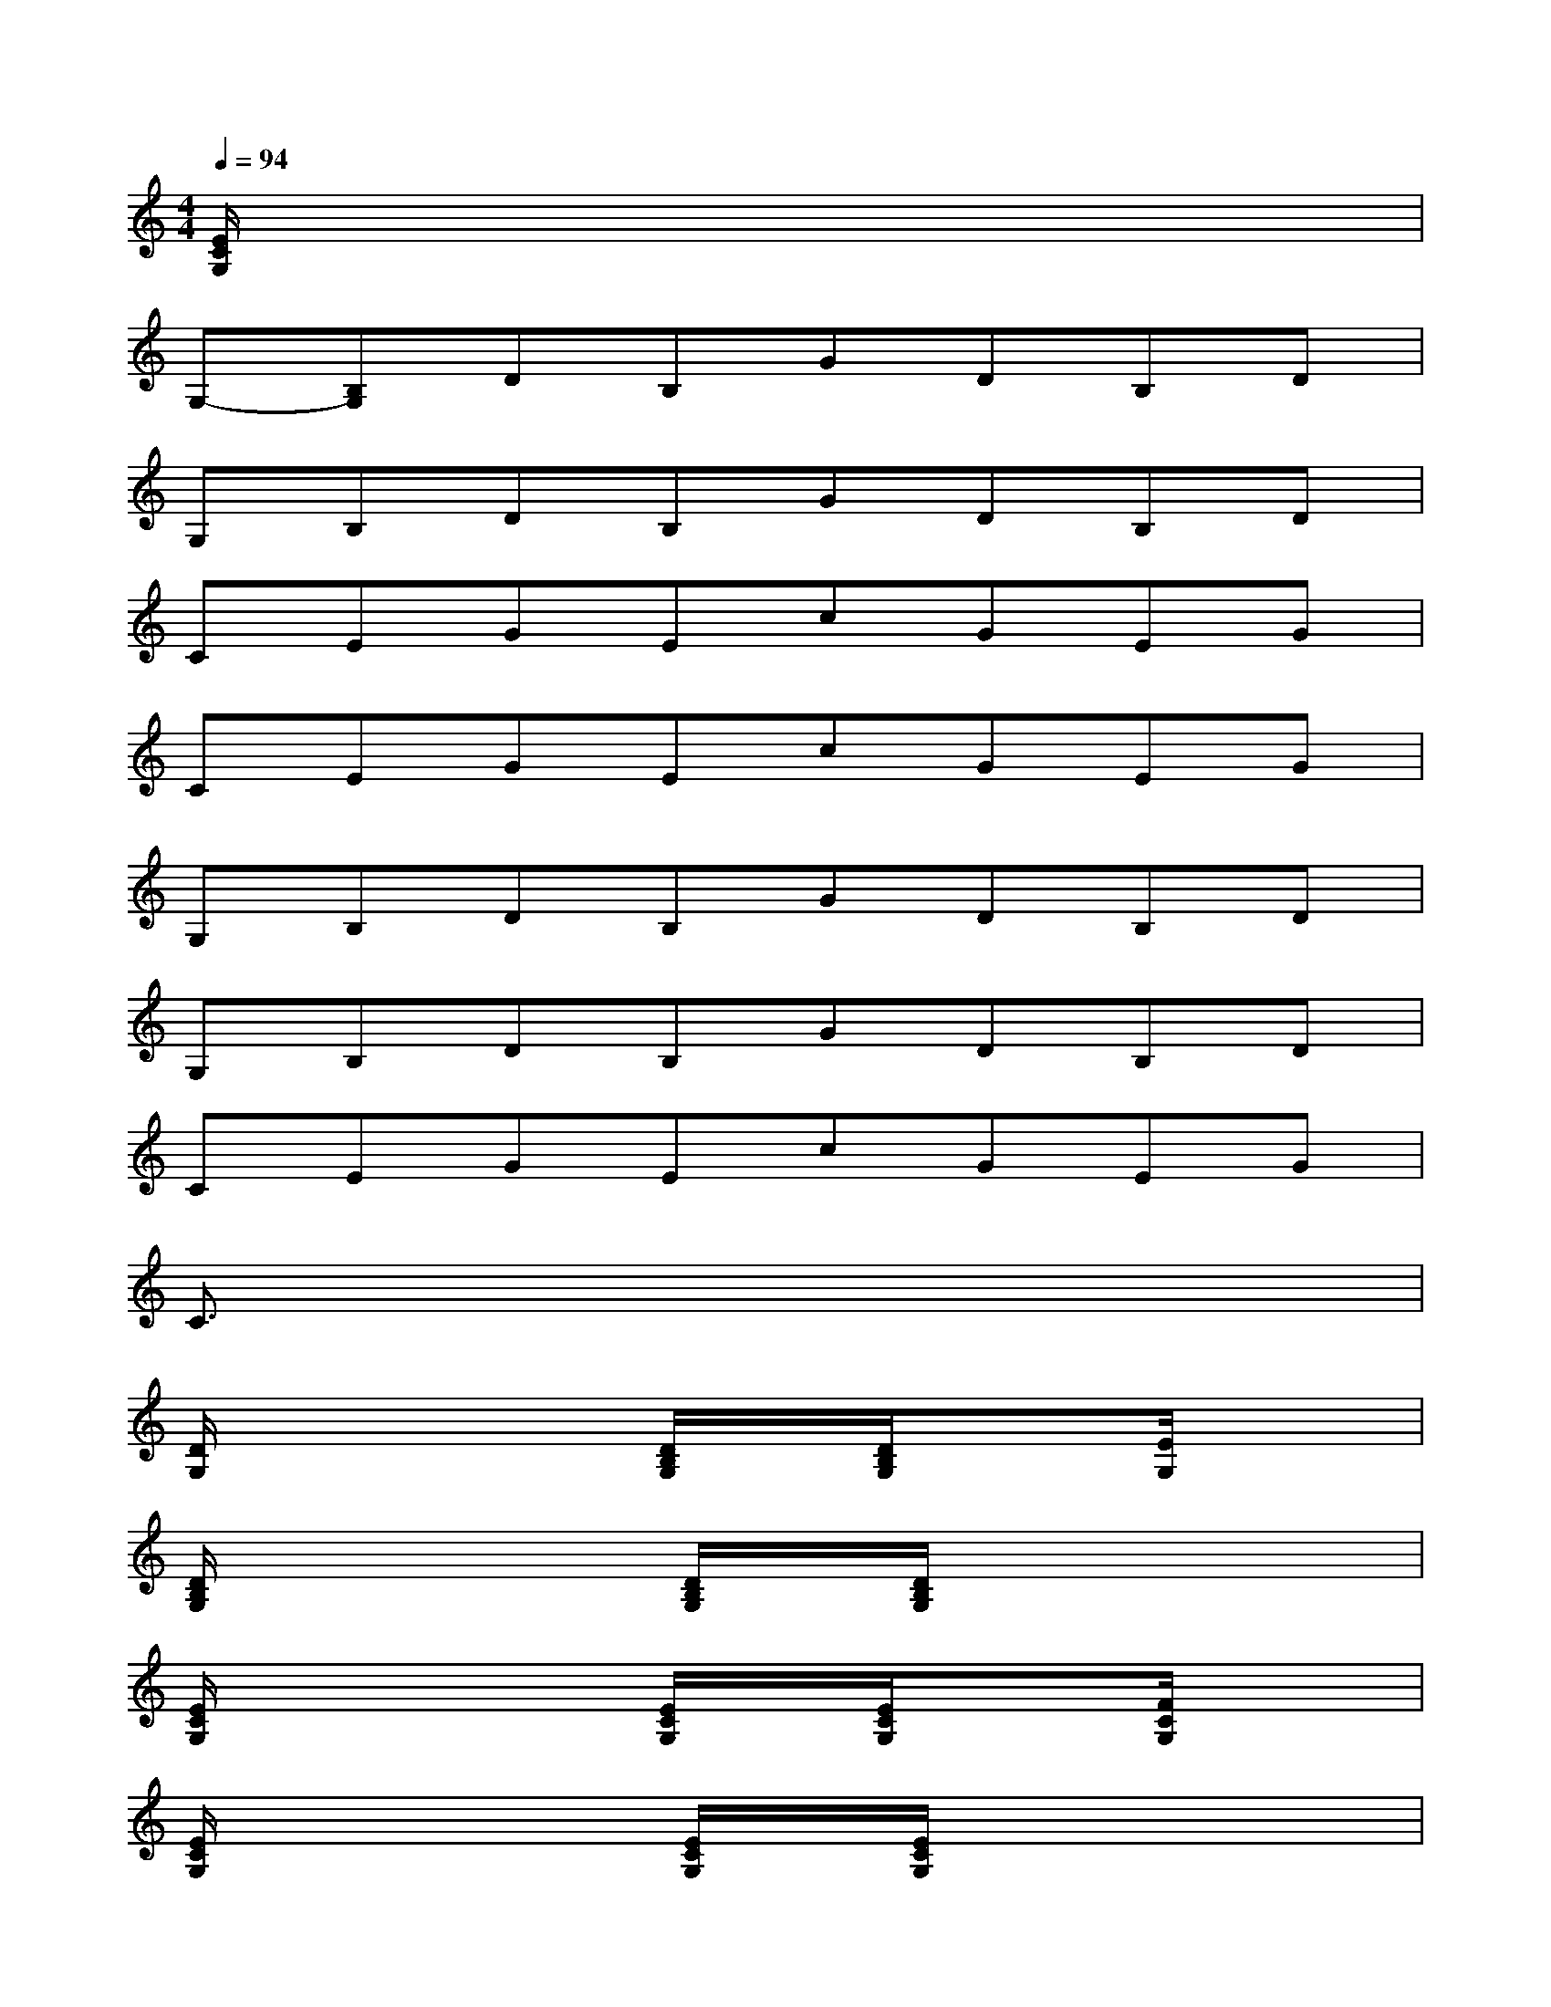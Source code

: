 X:1
T:
M:4/4
L:1/8
Q:1/4=94
K:C%0sharps
V:1
[E/2C/2G,/2]x6x3/2|
G,-[B,G,]DB,GDB,D|
G,B,DB,GDB,D|
CEGEcGEG|
CEGEcGEG|
G,B,DB,GDB,D|
G,B,DB,GDB,D|
CEGEcGEG|
C3/2x6x/2|
[D/2G,/2]x2x/2[D/2B,/2G,/2]x/2[D/2B,/2G,/2]x3/2[E/2G,/2]x3/2|
[D/2B,/2G,/2]x2x/2[D/2B,/2G,/2]x/2[D/2B,/2G,/2]x3x/2|
[E/2C/2G,/2]x2x/2[E/2C/2G,/2]x/2[E/2C/2G,/2]x3/2[F/2C/2G,/2]x3/2|
[E/2C/2G,/2]x2x/2[E/2C/2G,/2]x/2[E/2C/2G,/2]x3x/2|
[D/2B,/2G,/2]x2x/2[D/2B,/2G,/2]x/2[D/2B,/2G,/2]x3/2[E/2B,/2G,/2]x3/2|
[D/2G,/2]x2x/2[D/2B,/2G,/2]x/2[D/2B,/2G,/2]x3x/2|
[E/2C/2G,/2]x2x/2[E/2C/2G,/2]x/2[E/2C/2G,/2]x3/2[F/2C/2G,/2]x3/2